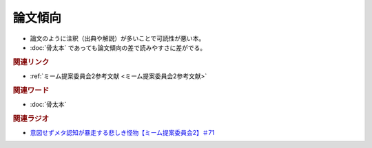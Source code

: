 論文傾向
================
.. glossary::
  論文傾向 : ろ

* 論文のように注釈（出典や解説）が多いことで可読性が悪い本。
* :doc:`骨太本` であっても論文傾向の差で読みやすさに差がでる。

.. rubric:: 関連リンク

* :ref:`ミーム提案委員会2参考文献 <ミーム提案委員会2参考文献>`

.. rubric:: 関連ワード

* :doc:`骨太本`

.. rubric:: 関連ラジオ

* `意図せずメタ認知が暴走する悲しき怪物【ミーム提案委員会2】＃71`_

.. _意図せずメタ認知が暴走する悲しき怪物【ミーム提案委員会2】＃71: https://www.youtube.com/watch?v=sj7eer2tArs



